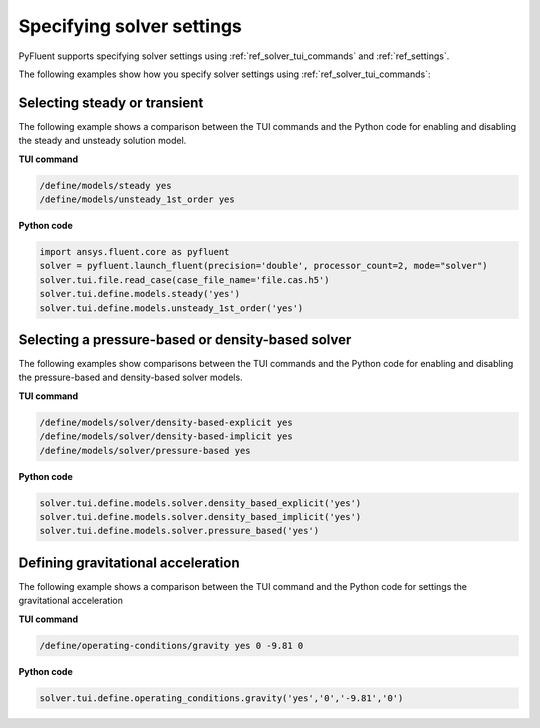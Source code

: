 .. _ref_user_guide_solver_settings:

Specifying solver settings
==========================
PyFluent supports specifying solver settings using 
:ref:`ref_solver_tui_commands` and :ref:`ref_settings`.

The following examples show how you specify solver
settings using :ref:`ref_solver_tui_commands`:

Selecting steady or transient
-----------------------------
The following example shows a comparison between the TUI commands and the
Python code for enabling and disabling the steady and unsteady solution model.

**TUI command**

.. code:: scheme

    /define/models/steady yes
    /define/models/unsteady_1st_order yes

**Python code**

.. code:: python

    import ansys.fluent.core as pyfluent
    solver = pyfluent.launch_fluent(precision='double', processor_count=2, mode="solver")
    solver.tui.file.read_case(case_file_name='file.cas.h5')
    solver.tui.define.models.steady('yes')
    solver.tui.define.models.unsteady_1st_order('yes')

Selecting a pressure-based or density-based solver
--------------------------------------------------
The following examples show comparisons between the TUI commands and the
Python code for enabling and disabling the pressure-based and density-based solver
models.

**TUI command**

.. code:: scheme

    /define/models/solver/density-based-explicit yes 
    /define/models/solver/density-based-implicit yes
    /define/models/solver/pressure-based yes

**Python code**

.. code:: python

    solver.tui.define.models.solver.density_based_explicit('yes')
    solver.tui.define.models.solver.density_based_implicit('yes')
    solver.tui.define.models.solver.pressure_based('yes')

Defining gravitational acceleration
-----------------------------------
The following example shows a comparison between the TUI command and the
Python code for settings the gravitational acceleration

**TUI command**

.. code:: scheme

    /define/operating-conditions/gravity yes 0 -9.81 0

**Python code**

.. code:: python

    solver.tui.define.operating_conditions.gravity('yes','0','-9.81','0')
